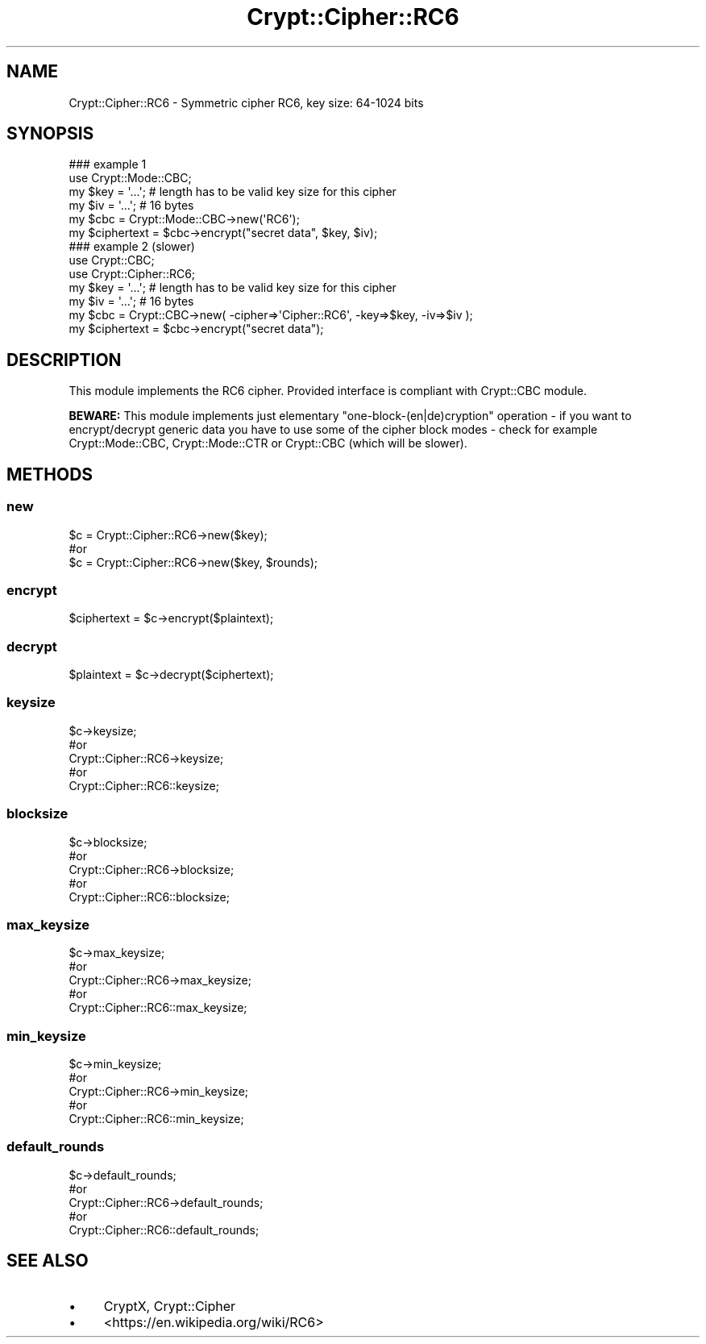 .\" -*- mode: troff; coding: utf-8 -*-
.\" Automatically generated by Pod::Man 5.01 (Pod::Simple 3.43)
.\"
.\" Standard preamble:
.\" ========================================================================
.de Sp \" Vertical space (when we can't use .PP)
.if t .sp .5v
.if n .sp
..
.de Vb \" Begin verbatim text
.ft CW
.nf
.ne \\$1
..
.de Ve \" End verbatim text
.ft R
.fi
..
.\" \*(C` and \*(C' are quotes in nroff, nothing in troff, for use with C<>.
.ie n \{\
.    ds C` ""
.    ds C' ""
'br\}
.el\{\
.    ds C`
.    ds C'
'br\}
.\"
.\" Escape single quotes in literal strings from groff's Unicode transform.
.ie \n(.g .ds Aq \(aq
.el       .ds Aq '
.\"
.\" If the F register is >0, we'll generate index entries on stderr for
.\" titles (.TH), headers (.SH), subsections (.SS), items (.Ip), and index
.\" entries marked with X<> in POD.  Of course, you'll have to process the
.\" output yourself in some meaningful fashion.
.\"
.\" Avoid warning from groff about undefined register 'F'.
.de IX
..
.nr rF 0
.if \n(.g .if rF .nr rF 1
.if (\n(rF:(\n(.g==0)) \{\
.    if \nF \{\
.        de IX
.        tm Index:\\$1\t\\n%\t"\\$2"
..
.        if !\nF==2 \{\
.            nr % 0
.            nr F 2
.        \}
.    \}
.\}
.rr rF
.\" ========================================================================
.\"
.IX Title "Crypt::Cipher::RC6 3"
.TH Crypt::Cipher::RC6 3 2023-10-04 "perl v5.38.2" "User Contributed Perl Documentation"
.\" For nroff, turn off justification.  Always turn off hyphenation; it makes
.\" way too many mistakes in technical documents.
.if n .ad l
.nh
.SH NAME
Crypt::Cipher::RC6 \- Symmetric cipher RC6, key size: 64\-1024 bits
.SH SYNOPSIS
.IX Header "SYNOPSIS"
.Vb 2
\&  ### example 1
\&  use Crypt::Mode::CBC;
\&
\&  my $key = \*(Aq...\*(Aq; # length has to be valid key size for this cipher
\&  my $iv = \*(Aq...\*(Aq;  # 16 bytes
\&  my $cbc = Crypt::Mode::CBC\->new(\*(AqRC6\*(Aq);
\&  my $ciphertext = $cbc\->encrypt("secret data", $key, $iv);
\&
\&  ### example 2 (slower)
\&  use Crypt::CBC;
\&  use Crypt::Cipher::RC6;
\&
\&  my $key = \*(Aq...\*(Aq; # length has to be valid key size for this cipher
\&  my $iv = \*(Aq...\*(Aq;  # 16 bytes
\&  my $cbc = Crypt::CBC\->new( \-cipher=>\*(AqCipher::RC6\*(Aq, \-key=>$key, \-iv=>$iv );
\&  my $ciphertext = $cbc\->encrypt("secret data");
.Ve
.SH DESCRIPTION
.IX Header "DESCRIPTION"
This module implements the RC6 cipher. Provided interface is compliant with Crypt::CBC module.
.PP
\&\fBBEWARE:\fR This module implements just elementary "one\-block\-(en|de)cryption" operation \- if you want to
encrypt/decrypt generic data you have to use some of the cipher block modes \- check for example
Crypt::Mode::CBC, Crypt::Mode::CTR or Crypt::CBC (which will be slower).
.SH METHODS
.IX Header "METHODS"
.SS new
.IX Subsection "new"
.Vb 3
\& $c = Crypt::Cipher::RC6\->new($key);
\& #or
\& $c = Crypt::Cipher::RC6\->new($key, $rounds);
.Ve
.SS encrypt
.IX Subsection "encrypt"
.Vb 1
\& $ciphertext = $c\->encrypt($plaintext);
.Ve
.SS decrypt
.IX Subsection "decrypt"
.Vb 1
\& $plaintext = $c\->decrypt($ciphertext);
.Ve
.SS keysize
.IX Subsection "keysize"
.Vb 5
\&  $c\->keysize;
\&  #or
\&  Crypt::Cipher::RC6\->keysize;
\&  #or
\&  Crypt::Cipher::RC6::keysize;
.Ve
.SS blocksize
.IX Subsection "blocksize"
.Vb 5
\&  $c\->blocksize;
\&  #or
\&  Crypt::Cipher::RC6\->blocksize;
\&  #or
\&  Crypt::Cipher::RC6::blocksize;
.Ve
.SS max_keysize
.IX Subsection "max_keysize"
.Vb 5
\&  $c\->max_keysize;
\&  #or
\&  Crypt::Cipher::RC6\->max_keysize;
\&  #or
\&  Crypt::Cipher::RC6::max_keysize;
.Ve
.SS min_keysize
.IX Subsection "min_keysize"
.Vb 5
\&  $c\->min_keysize;
\&  #or
\&  Crypt::Cipher::RC6\->min_keysize;
\&  #or
\&  Crypt::Cipher::RC6::min_keysize;
.Ve
.SS default_rounds
.IX Subsection "default_rounds"
.Vb 5
\&  $c\->default_rounds;
\&  #or
\&  Crypt::Cipher::RC6\->default_rounds;
\&  #or
\&  Crypt::Cipher::RC6::default_rounds;
.Ve
.SH "SEE ALSO"
.IX Header "SEE ALSO"
.IP \(bu 4
CryptX, Crypt::Cipher
.IP \(bu 4
<https://en.wikipedia.org/wiki/RC6>
